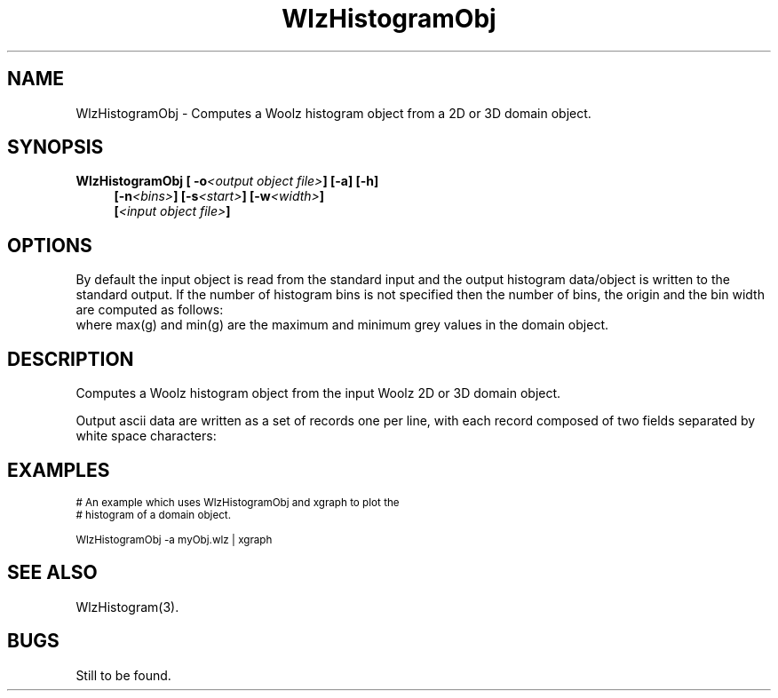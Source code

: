 '\" t
.\" ident MRC HGU $Id$
.\"""""""""""""""""""""""""""""""""""""""""""""""""""""""""""""""""""""""
.\" Project:    Woolz
.\" Title:      WlzHistogramObj.1
.\" Date:       March 1999
.\" Author:     Bill Hill
.\" Copyright:	1999 Medical Research Council, UK.
.\"		All rights reserved.
.\" Address:	MRC Human Genetics Unit,
.\"		Western General Hospital,
.\"		Edinburgh, EH4 2XU, UK.
.\" Purpose:    Woolz binary which computes a Woolz histogram object
.\"		from a 2D or 3D domain object.
.\" $Revision$
.\" Maintenance:Log changes below, with most recent at top of list.
.\"""""""""""""""""""""""""""""""""""""""""""""""""""""""""""""""""""""""
.TH "WlzHistogramObj" 1 "MRC HGU Woolz" "Woolz Procedure Library"
.SH NAME
WlzHistogramObj \- Computes a Woolz histogram object from a 2D or 3D domain
object.
.SH SYNOPSIS
.LP
.BI "WlzHistogramObj [ -o" "<output object file>" "] [-a] [-h]"
.in +4m
.br
.BI "[-n" "<bins>" "] [-s" "<start>" "] [-w" "<width>" "]"
.br
.BI [ "<input object file>" ]
.in -4m
.SH OPTIONS
.TS
tab(^);
lb l.
\-o^output file name.
\-a^output the histogram as ascii data not a Woolz histogram
^object.
\-h^Help, prints usage message.
\-n^number of histogram bins.
\-s^start value, lower limit of histogram.
\-w^width of the histogram bins.
.TE
By default the input object is read from the standard input
and the output histogram data/object  is written to the standard output.
If the number of histogram bins is not specified then
the number of bins, the origin and the bin width
are computed as follows:
.br
.in +4m
.TS
tab(^);
l l l.
number of bins ^ = ^ ceil(max(g) - min(g) + 1.0)
start value ^ = ^ min(g)
bin width ^ = ^ 1.0
.TE
.in -4m
where max(g) and min(g) are the maximum and minimum grey values in
the domain object.
.SH DESCRIPTION
Computes a Woolz histogram object from the input Woolz 2D or 3D domain
object.
.LP
Output ascii data are written as a set of records one per line,
with each record composed of two fields separated by white space
characters:
.sp 1
.in +4m
.TS
tab(^);
l l.
<grey value>^<histogram bin occupancy>
.TE
.in -4m
.SH EXAMPLES
.LP
.ps -2
.cs R 24
.nf

# An example which uses WlzHistogramObj and xgraph to plot the
# histogram of a domain object.

WlzHistogramObj -a myObj.wlz | xgraph

.fi
.cs R
.ps +2
.SH SEE ALSO
WlzHistogram(3).
.SH BUGS
Still to be found.
